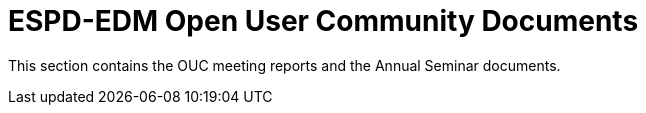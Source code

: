 = ESPD-EDM Open User Community Documents

This section contains the OUC meeting reports and the Annual Seminar documents.

//Meeting Reports previous to 2022 can be found in link:https://github.com/OP-TED/espd-docs/tree/wgm-reports/modules/ROOT/attachments[espd-docs/wgm-reports].
